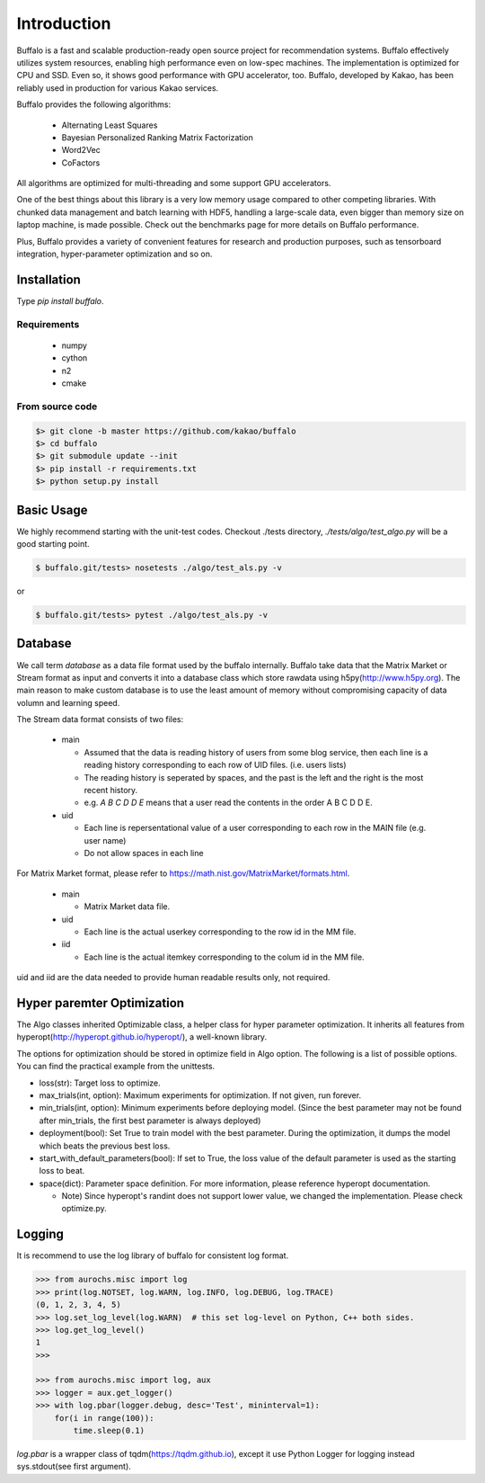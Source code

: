Introduction
============

Buffalo is a fast and scalable production-ready open source project for recommendation systems. Buffalo effectively utilizes system resources, enabling high performance even on low-spec machines. The implementation is optimized for CPU and SSD. Even so, it shows good performance with GPU accelerator, too. Buffalo, developed by Kakao, has been reliably used in production for various Kakao services.

Buffalo provides the following algorithms:

  - Alternating Least Squares
  - Bayesian Personalized Ranking Matrix Factorization
  - Word2Vec
  - CoFactors

All algorithms are optimized for multi-threading and some support GPU accelerators.
 
One of the best things about this library is a very low memory usage compared to other competing libraries. With chunked data management and batch learning with HDF5, handling a large-scale data, even bigger than memory size on laptop machine, is made possible. Check out the benchmarks page for more details on Buffalo performance.

Plus, Buffalo provides a variety of convenient features for research and production purposes, such as tensorboard integration, hyper-parameter optimization and so on.


Installation
------------

Type `pip install buffalo`.


Requirements
^^^^^^^^^^^^
  - numpy
  - cython
  - n2
  - cmake


From source code
^^^^^^^^^^^^^^^^

.. code-block:: bash

    $> git clone -b master https://github.com/kakao/buffalo
    $> cd buffalo
    $> git submodule update --init
    $> pip install -r requirements.txt
    $> python setup.py install


Basic Usage
-----------
We highly recommend starting with the unit-test codes. Checkout ./tests directory, `./tests/algo/test_algo.py` will be a good starting point.

.. code-block:: bash

    $ buffalo.git/tests> nosetests ./algo/test_als.py -v


or 

.. code-block:: bash

    $ buffalo.git/tests> pytest ./algo/test_als.py -v


Database
--------
We call term `database` as a data file format used by the buffalo internally. Buffalo take data that the Matrix Market or Stream format as input and converts it into a database class which store rawdata using h5py(http://www.h5py.org). The main reason to make custom database is to use the least amount of memory without compromising capacity of data volumn and learning speed.

The Stream data format consists of two files:

  - main 

    - Assumed that the data is reading history of users from some blog service, then each line is a reading history corresponding to each row of UID files. (i.e. users lists)
    - The reading history is seperated by spaces, and the past is the left and the right is the most recent history.
    - e.g. `A B C D D E` means that a user read the contents in the order A B C D D E.

  - uid

    - Each line is repersentational value of a user corresponding to each row in the MAIN file (e.g. user name)
    - Do not allow spaces in each line

For Matrix Market format, please refer to https://math.nist.gov/MatrixMarket/formats.html.

  - main

    - Matrix Market data file.

  - uid

    - Each line is the actual userkey corresponding to the row id in the MM file.

  - iid

    - Each line is the actual itemkey corresponding to the colum id in the MM file.

uid and iid are the data needed to provide human readable results only, not required.


Hyper paremter Optimization
---------------------------
The Algo classes inherited Optimizable class, a helper class for hyper parameter optimization. It inherits all features from hyperopt(http://hyperopt.github.io/hyperopt/), a well-known library.

The options for optimization should be stored in optimize field in Algo option. The following is a list of possible options. You can find the practical example from the unittests.

- loss(str): Target loss to optimize.
- max_trials(int, option): Maximum experiments for optimization. If not given, run forever.
- min_trials(int, option): Minimum experiments before deploying model. (Since the best parameter may not be found after min_trials, the first best parameter is always deployed)
- deployment(bool): Set True to train model with the best parameter. During the optimization, it dumps the model which beats the previous best loss.
- start_with_default_parameters(bool): If set to True, the loss value of the default parameter is used as the starting loss to beat.
- space(dict): Parameter space definition. For more information, please reference hyperopt documentation.

  - Note) Since hyperopt's randint does not support lower value, we changed the implementation. Please check optimize.py.


Logging
-------
It is recommend to use the log library of buffalo for consistent log format.

.. code-block:: python

    >>> from aurochs.misc import log
    >>> print(log.NOTSET, log.WARN, log.INFO, log.DEBUG, log.TRACE)
    (0, 1, 2, 3, 4, 5)
    >>> log.set_log_level(log.WARN)  # this set log-level on Python, C++ both sides.
    >>> log.get_log_level()
    1
    >>> 

    >>> from aurochs.misc import log, aux
    >>> logger = aux.get_logger()
    >>> with log.pbar(logger.debug, desc='Test', mininterval=1):
        for(i in range(100)):
            time.sleep(0.1)

`log.pbar` is a wrapper class of tqdm(https://tqdm.github.io), except it use Python Logger for logging instead sys.stdout(see first argument).
